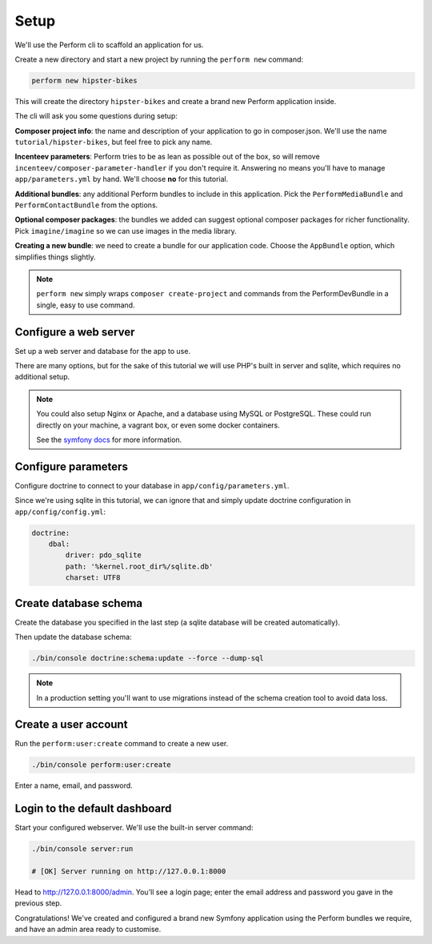 Setup
=====

We'll use the Perform cli to scaffold an application for us.

Create a new directory and start a new project by running the ``perform new`` command:

.. code-block:: bash

   perform new hipster-bikes

This will create the directory ``hipster-bikes`` and create a brand new Perform application inside.

The cli will ask you some questions during setup:

**Composer project info**: the name and description of your application to go in composer.json.
We'll use the name ``tutorial/hipster-bikes``, but feel free to pick any name.

**Incenteev parameters**: Perform tries to be as lean as possible out of the box, so will remove ``incenteev/composer-parameter-handler`` if you don't require it.
Answering no means you'll have to manage ``app/parameters.yml`` by hand.
We'll choose **no** for this tutorial.

**Additional bundles**: any additional Perform bundles to include in this application.
Pick the ``PerformMediaBundle`` and ``PerformContactBundle`` from the options.

**Optional composer packages**: the bundles we added can suggest optional composer packages for richer functionality.
Pick ``imagine/imagine`` so we can use images in the media library.

**Creating a new bundle**: we need to create a bundle for our application code.
Choose the ``AppBundle`` option, which simplifies things slightly.

.. image:: ./cli_questions.png

.. note::

   ``perform new`` simply wraps ``composer create-project`` and commands from the PerformDevBundle in a single, easy to use command.

Configure a web server
----------------------

Set up a web server and database for the app to use.

There are many options, but for the sake of this tutorial we will use PHP's built in server and sqlite, which requires no additional setup.

.. note::

   You could also setup Nginx or Apache, and a database using MySQL or PostgreSQL.
   These could run directly on your machine, a vagrant box, or even some docker containers.

   See the `symfony docs <http://symfony.com/doc/current/setup.html#go-deeper-with-setup>`_ for more information.

Configure parameters
--------------------

Configure doctrine to connect to your database in ``app/config/parameters.yml``.

Since we're using sqlite in this tutorial, we can ignore that and simply update doctrine configuration in ``app/config/config.yml``:

.. code-block:: yaml

    doctrine:
        dbal:
            driver: pdo_sqlite
            path: '%kernel.root_dir%/sqlite.db'
            charset: UTF8

Create database schema
----------------------

Create the database you specified in the last step (a sqlite database will be created automatically).

Then update the database schema:

.. code-block:: bash

   ./bin/console doctrine:schema:update --force --dump-sql

.. note::

   In a production setting you'll want to use migrations instead of the schema creation tool to avoid data loss.

Create a user account
---------------------

Run the ``perform:user:create`` command to create a new user.

.. code-block:: bash

   ./bin/console perform:user:create

Enter a name, email, and password.

Login to the default dashboard
------------------------------

Start your configured webserver.
We'll use the built-in server command:

.. code-block:: bash

   ./bin/console server:run

   # [OK] Server running on http://127.0.0.1:8000

Head to http://127.0.0.1:8000/admin.
You'll see a login page; enter the email address and password you gave in the previous step.

Congratulations!
We've created and configured a brand new Symfony application using the Perform bundles we require, and have an admin area ready to customise.

